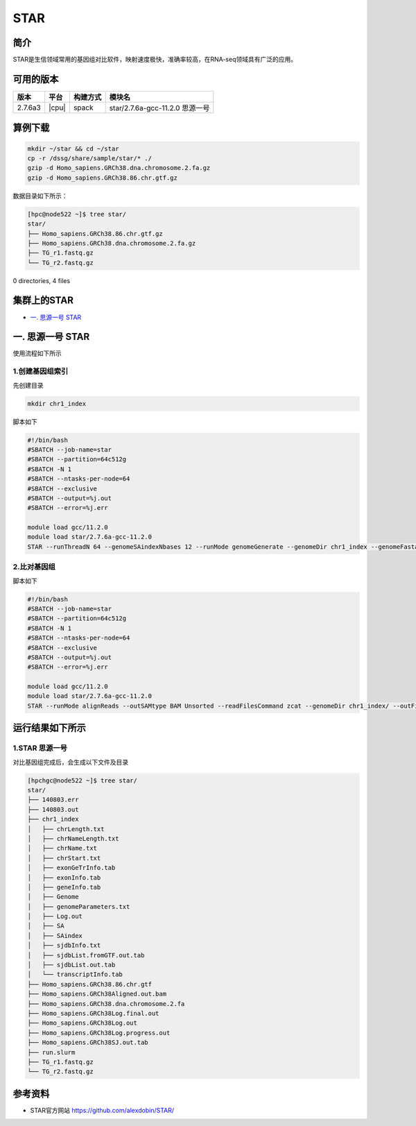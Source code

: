.. _star:

STAR
=======

简介
----

STAR是生信领域常用的基因组对比软件，映射速度极快，准确率较高，在RNA-seq领域具有广泛的应用。

可用的版本
----------

+---------+-------+----------+---------------------------------+
| 版本    | 平台  | 构建方式 | 模块名                          |
+=========+=======+==========+=================================+
| 2.7.6a3 | |cpu| | spack    | star/2.7.6a-gcc-11.2.0 思源一号 |
+---------+-------+----------+---------------------------------+


算例下载
---------

.. code:: bash

   mkdir ~/star && cd ~/star
   cp -r /dssg/share/sample/star/* ./    
   gzip -d Homo_sapiens.GRCh38.dna.chromosome.2.fa.gz
   gzip -d Homo_sapiens.GRCh38.86.chr.gtf.gz

数据目录如下所示：

.. code:: bash
         
   [hpc@node522 ~]$ tree star/
   star/
   ├── Homo_sapiens.GRCh38.86.chr.gtf.gz
   ├── Homo_sapiens.GRCh38.dna.chromosome.2.fa.gz
   ├── TG_r1.fastq.gz
   └── TG_r2.fastq.gz

0 directories, 4 files

集群上的STAR
----------------

- `一. 思源一号 STAR`_

.. _一. 思源一号 STAR:

一. 思源一号 STAR
--------------------

使用流程如下所示

1.创建基因组索引
~~~~~~~~~~~~~~~~~~

先创建目录

.. code:: bash

   mkdir chr1_index

脚本如下

.. code:: bash

   #!/bin/bash
   #SBATCH --job-name=star
   #SBATCH --partition=64c512g 
   #SBATCH -N 1
   #SBATCH --ntasks-per-node=64
   #SBATCH --exclusive
   #SBATCH --output=%j.out
   #SBATCH --error=%j.err
   
   module load gcc/11.2.0
   module load star/2.7.6a-gcc-11.2.0
   STAR --runThreadN 64 --genomeSAindexNbases 12 --runMode genomeGenerate --genomeDir chr1_index --genomeFastaFiles Homo_sapiens.GRCh38.dna.chromosome.2.fa --sjdbGTFfile Homo_sapiens.GRCh38.86.chr.gtf --sjdbOverhang 99 

2.比对基因组
~~~~~~~~~~~~~~~~~~

脚本如下

.. code:: bash

   #!/bin/bash
   #SBATCH --job-name=star
   #SBATCH --partition=64c512g 
   #SBATCH -N 1
   #SBATCH --ntasks-per-node=64
   #SBATCH --exclusive
   #SBATCH --output=%j.out
   #SBATCH --error=%j.err
   
   module load gcc/11.2.0
   module load star/2.7.6a-gcc-11.2.0
   STAR --runMode alignReads --outSAMtype BAM Unsorted --readFilesCommand zcat --genomeDir chr1_index/ --outFileNamePrefix Homo_sapiens.GRCh38 --readFilesIn TG_r1.fastq.gz TG_r2.fastq.gz

运行结果如下所示
-----------------------------------------

1.STAR 思源一号
~~~~~~~~~~~~~~~~~~

对比基因组完成后，会生成以下文件及目录

.. code:: bash

   [hpchgc@node522 ~]$ tree star/
   star/
   ├── 140803.err
   ├── 140803.out
   ├── chr1_index
   │   ├── chrLength.txt
   │   ├── chrNameLength.txt
   │   ├── chrName.txt
   │   ├── chrStart.txt
   │   ├── exonGeTrInfo.tab
   │   ├── exonInfo.tab
   │   ├── geneInfo.tab
   │   ├── Genome
   │   ├── genomeParameters.txt
   │   ├── Log.out
   │   ├── SA
   │   ├── SAindex
   │   ├── sjdbInfo.txt
   │   ├── sjdbList.fromGTF.out.tab
   │   ├── sjdbList.out.tab
   │   └── transcriptInfo.tab
   ├── Homo_sapiens.GRCh38.86.chr.gtf
   ├── Homo_sapiens.GRCh38Aligned.out.bam
   ├── Homo_sapiens.GRCh38.dna.chromosome.2.fa
   ├── Homo_sapiens.GRCh38Log.final.out
   ├── Homo_sapiens.GRCh38Log.out
   ├── Homo_sapiens.GRCh38Log.progress.out
   ├── Homo_sapiens.GRCh38SJ.out.tab
   ├── run.slurm
   ├── TG_r1.fastq.gz
   └── TG_r2.fastq.gz

参考资料
--------

- STAR官方网站 https://github.com/alexdobin/STAR/
